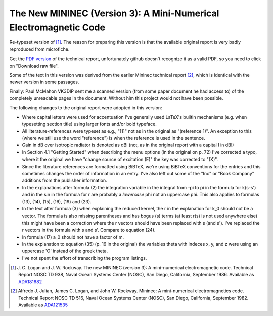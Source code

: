 The New MININEC (Version 3): A Mini-Numerical Electromagnetic Code
==================================================================

Re-typeset version of [1]_. 
The reason for preparing this version is that the available original
report is very badly reproduced from microfiche.

Get the `PDF version`_ of the technical report, unfortunately github
doesn't recognize it as a valid PDF, so you need to click on "Download
raw file".

Some of the text in this version was derived from the earlier Mininec
technical report [2]_, which is identical with the newer version in some
passages.

Finally: Paul McMahon VK3DIP sent me a scanned version (from some paper
document he had access to) of the completely unreadable pages in the
document. Without him this project would not have been possible.

The following changes to the original report were adopted in this
version:

- Where capital letters were used for accentuation I've generally used
  LaTeX's builtin mechanisms (e.g. when typesetting section title) using
  larger fonts and/or bold typeface.
- All literature-references were typeset as e.g., "[1]" not as in the
  original as "(reference 1)". An exception to this (where we still use
  the word "reference") is when the reference is used in the sentence.
- Gain in dB over isotropic radiator is denoted as dBi (not, as in the
  original report with a capital I in dBI)
- In Section 4.1 "Getting Started" when describing the menu options (in
  the original on p. 72) I've corrected a typo, where it the original we
  have "change source of excitation (E)" the key was corrected to "(X)".
- Since the literature references are formatted using BiBTeX, we're
  using BiBTeX conventions for the entries and this sometimes changes
  the order of information in an entry. I've also left out some of the
  "Inc" or "Book Company" additions from the publisher information.
- In the explanations after formula (2) the integration variable in the
  integral from -pi to pi in the formula for k(s-s') and in the sin in
  the formula for r are probably a *lowercase* phi not an uppercase phi.
  This also applies to formulas (13), (14), (15), (16), (19) and (23).
- In the text after formula (3) when explaining the reduced kernel, the
  r in the explanation for k_0 should not be a vector. The formula is
  also missing parentheses and has bogus (s) terms (at least r(s) is not
  used anywhere else) this might have been a correction where the r
  vectors should have been replaced with s (and s'). I've replaced the r
  vectors in the formula with s and s'. Compare to equation (24).
- In formula (17) a_0 should not have a factor of m.
- In the explanation to equation (35) (p. 16 in the original) the
  variables theta with indeces x, y, and z were using an uppercase 'O'
  instead of the greek theta.
- I've not spent the effort of transcribing the program listings.


.. [1] J. C. Logan and J. W. Rockway. The new MININEC (version 3): A
    mini-numerical electromagnetic code. Technical Report NOSC TD 938,
    Naval Ocean Systems Center (NOSC), San Diego, California, September
    1986. Available as ADA181682_
.. [2] Alfredo J. Julian, James C. Logan, and John W. Rockway. Mininec: A
    mini-numerical electromagnetics code. Technical Report NOSC TD 516,
    Naval Ocean Systems Center (NOSC), San Diego, California, September
    1982. Available as ADA121535_

.. _ADA181682: https://apps.dtic.mil/sti/pdfs/ADA181682.pdf
.. _ADA121535: https://apps.dtic.mil/sti/pdfs/ADA121535.pdf
.. _`PDF version`:
    https://github.com/schlatterbeck/mininec-3-doc/blob/master/mininec3.pdf
